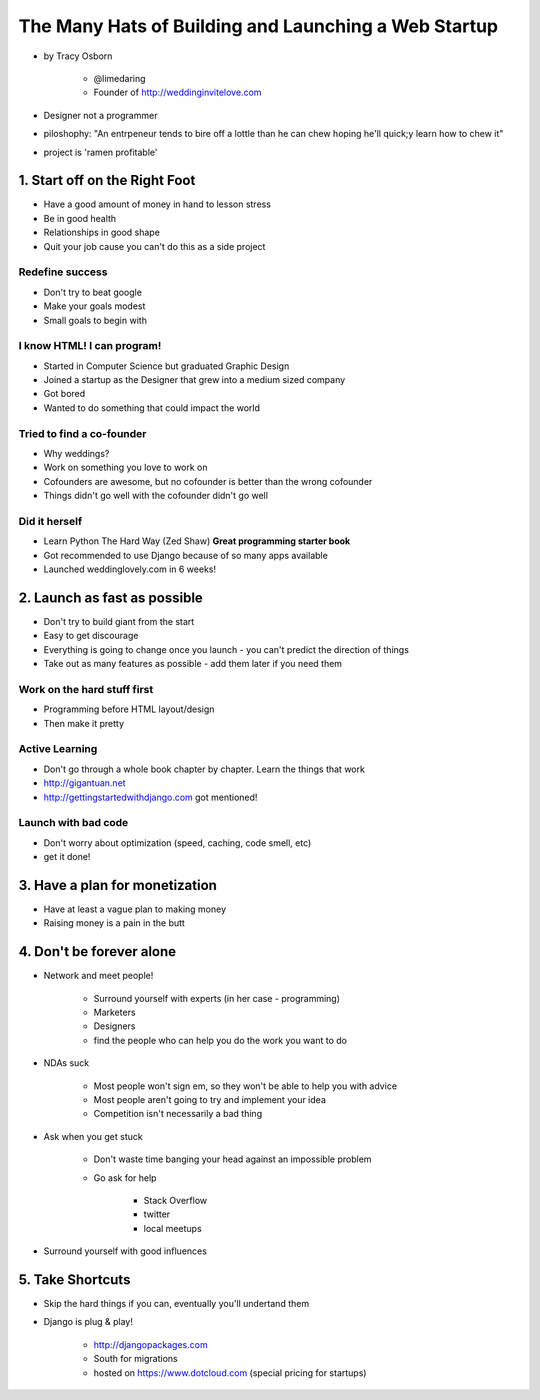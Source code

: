 =======================================================
The Many Hats of Building and Launching a Web Startup
=======================================================

* by Tracy Osborn

    * @limedaring
    * Founder of http://weddinginvitelove.com

* Designer not a programmer
* piloshophy: "An entrpeneur tends to bire off a lottle than he can chew hoping he'll quick;y learn how to chew it"
* project is 'ramen profitable'

1. Start off on the Right Foot
==============================

* Have a good amount of money in hand to lesson stress
* Be in good health
* Relationships in good shape
* Quit your job cause you can't do this as a side project

Redefine success
----------------

* Don't try to beat google
* Make your goals modest
* Small goals to begin with

I know HTML! I can program!
----------------------------

* Started in Computer Science but graduated Graphic Design
* Joined a startup as the Designer that grew into a medium sized company
* Got bored
* Wanted to do something that could impact the world

Tried to find a co-founder
------------------------------

* Why weddings?
* Work on something you love to work on
* Cofounders are awesome, but no cofounder is better than the wrong cofounder
* Things didn't go well with the cofounder didn't go well

Did it herself
---------------

* Learn Python The Hard Way (Zed Shaw) **Great programming starter book**
* Got recommended to use Django because of so many apps available 
* Launched weddinglovely.com in 6 weeks!

2. Launch as fast as possible
================================

* Don't try to build giant from the start
* Easy to get discourage
* Everything is going to change once you launch - you can't predict the direction of things
* Take out as many features as possible - add them later if you need them

Work on the hard stuff first
------------------------------

* Programming before HTML layout/design
* Then make it pretty

Active Learning
----------------

* Don't go through a whole book chapter by chapter. Learn the things that work
* http://gigantuan.net
* http://gettingstartedwithdjango.com got mentioned!

Launch with bad code
---------------------

* Don't worry about optimization (speed, caching, code smell, etc)
* get it done!

3. Have a plan for monetization
===================================

* Have at least a vague plan to making money
* Raising money is a pain in the butt

4. Don't be forever alone
===================================

* Network and meet people!

    * Surround yourself with experts (in her case - programming)
    * Marketers
    * Designers
    * find the people who can help you do the work you want to do
    
* NDAs suck

    * Most people won't sign em, so they won't be able to help you with advice
    * Most people aren't going to try and implement your idea
    * Competition isn't necessarily a bad thing

* Ask when you get stuck

    * Don't waste time banging your head against an impossible problem
    * Go ask for help
    
        * Stack Overflow
        * twitter
        * local meetups
    
* Surround yourself with good influences

5. Take Shortcuts
===================

* Skip the hard things if you can, eventually you'll undertand them
* Django is plug & play!

    * http://djangopackages.com
    * South for migrations
    * hosted on https://www.dotcloud.com (special pricing for startups)